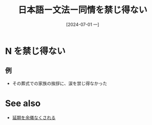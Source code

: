 :PROPERTIES:
:ID:       a6406d18-88ef-4df5-be68-7f35152e5084
:END:
#+title: 日本語ー文法ー同情を禁じ得ない
#+filetags: :日本語:
#+date: [2024-07-01 一]
#+last_modified: [2024-07-05 五 23:23]

* N を禁じ得ない
** 例
- その葬式での家族の挨拶に、涙を禁じ得なかった



* See also
- [[id:0a53b6f2-a179-4dec-b3e6-a739a17b4641][延期を余儀なくされる]]
